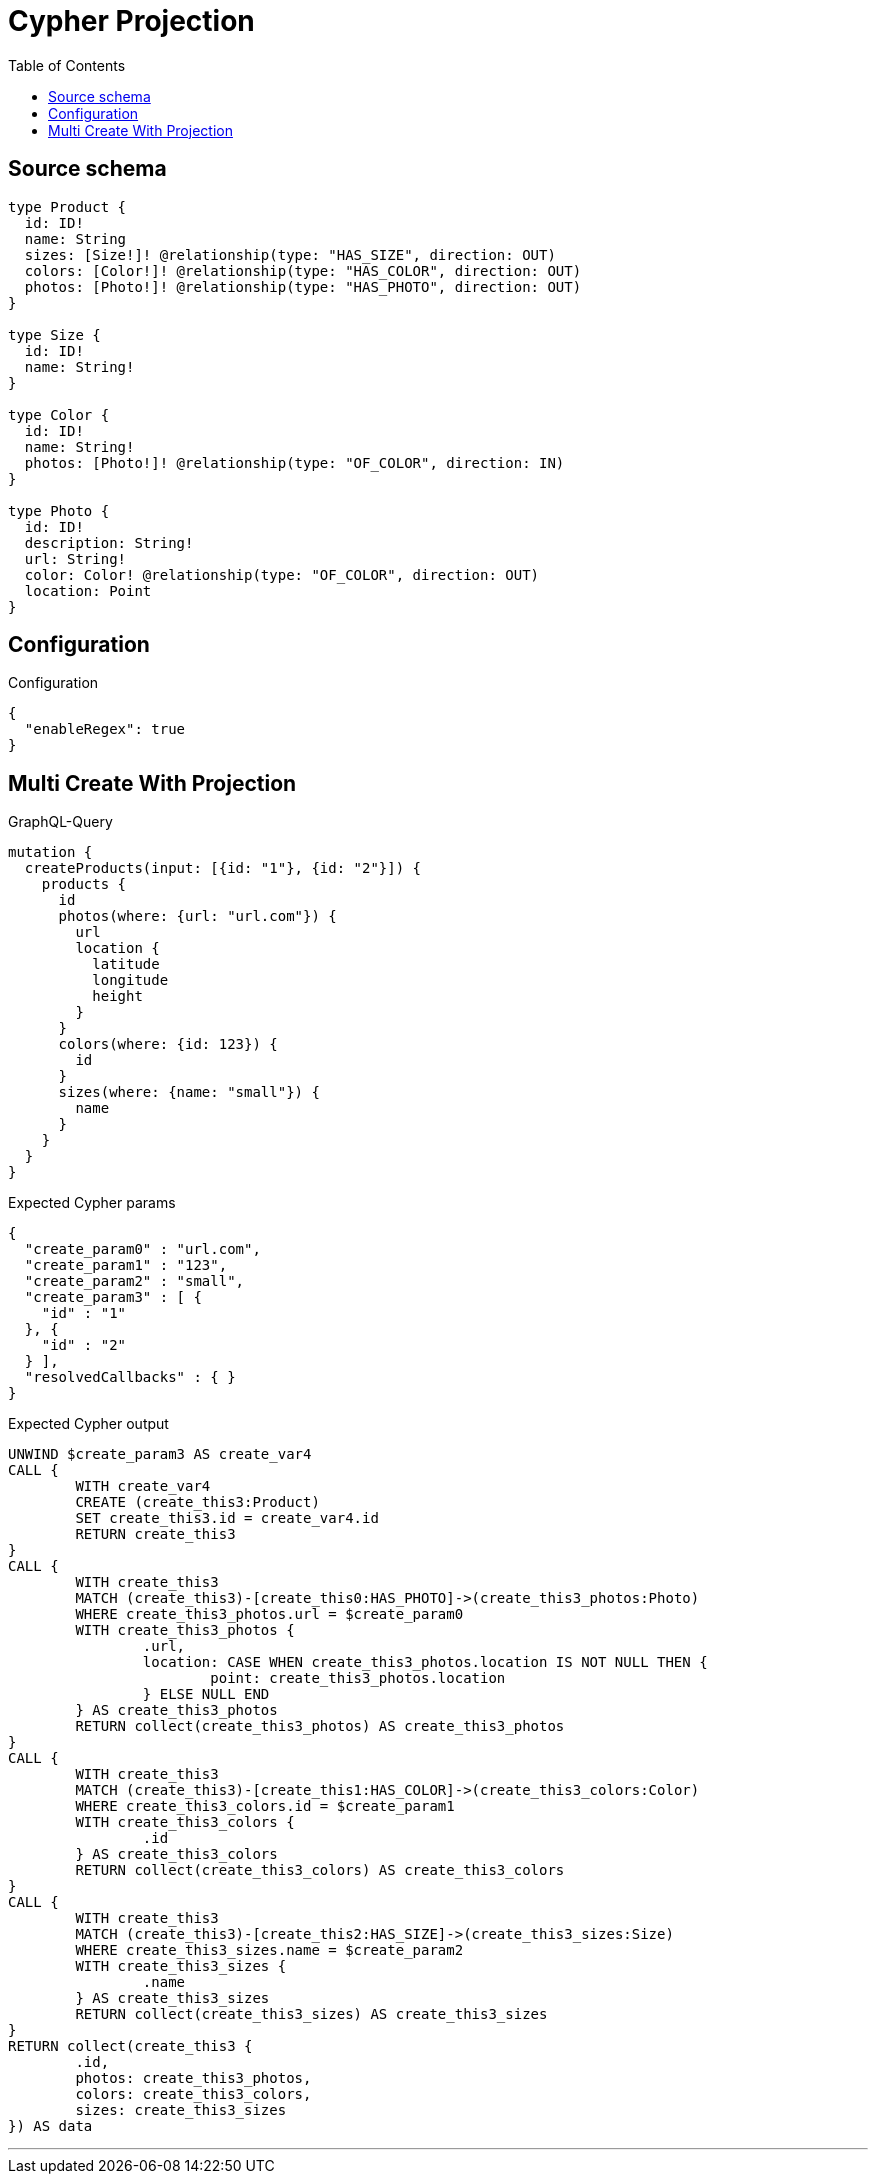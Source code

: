 :toc:

= Cypher Projection

== Source schema

[source,graphql,schema=true]
----
type Product {
  id: ID!
  name: String
  sizes: [Size!]! @relationship(type: "HAS_SIZE", direction: OUT)
  colors: [Color!]! @relationship(type: "HAS_COLOR", direction: OUT)
  photos: [Photo!]! @relationship(type: "HAS_PHOTO", direction: OUT)
}

type Size {
  id: ID!
  name: String!
}

type Color {
  id: ID!
  name: String!
  photos: [Photo!]! @relationship(type: "OF_COLOR", direction: IN)
}

type Photo {
  id: ID!
  description: String!
  url: String!
  color: Color! @relationship(type: "OF_COLOR", direction: OUT)
  location: Point
}
----

== Configuration

.Configuration
[source,json,schema-config=true]
----
{
  "enableRegex": true
}
----
== Multi Create With Projection

.GraphQL-Query
[source,graphql]
----
mutation {
  createProducts(input: [{id: "1"}, {id: "2"}]) {
    products {
      id
      photos(where: {url: "url.com"}) {
        url
        location {
          latitude
          longitude
          height
        }
      }
      colors(where: {id: 123}) {
        id
      }
      sizes(where: {name: "small"}) {
        name
      }
    }
  }
}
----

.Expected Cypher params
[source,json]
----
{
  "create_param0" : "url.com",
  "create_param1" : "123",
  "create_param2" : "small",
  "create_param3" : [ {
    "id" : "1"
  }, {
    "id" : "2"
  } ],
  "resolvedCallbacks" : { }
}
----

.Expected Cypher output
[source,cypher]
----
UNWIND $create_param3 AS create_var4
CALL {
	WITH create_var4
	CREATE (create_this3:Product)
	SET create_this3.id = create_var4.id
	RETURN create_this3
}
CALL {
	WITH create_this3
	MATCH (create_this3)-[create_this0:HAS_PHOTO]->(create_this3_photos:Photo)
	WHERE create_this3_photos.url = $create_param0
	WITH create_this3_photos {
		.url,
		location: CASE WHEN create_this3_photos.location IS NOT NULL THEN {
			point: create_this3_photos.location
		} ELSE NULL END
	} AS create_this3_photos
	RETURN collect(create_this3_photos) AS create_this3_photos
}
CALL {
	WITH create_this3
	MATCH (create_this3)-[create_this1:HAS_COLOR]->(create_this3_colors:Color)
	WHERE create_this3_colors.id = $create_param1
	WITH create_this3_colors {
		.id
	} AS create_this3_colors
	RETURN collect(create_this3_colors) AS create_this3_colors
}
CALL {
	WITH create_this3
	MATCH (create_this3)-[create_this2:HAS_SIZE]->(create_this3_sizes:Size)
	WHERE create_this3_sizes.name = $create_param2
	WITH create_this3_sizes {
		.name
	} AS create_this3_sizes
	RETURN collect(create_this3_sizes) AS create_this3_sizes
}
RETURN collect(create_this3 {
	.id,
	photos: create_this3_photos,
	colors: create_this3_colors,
	sizes: create_this3_sizes
}) AS data
----

'''

